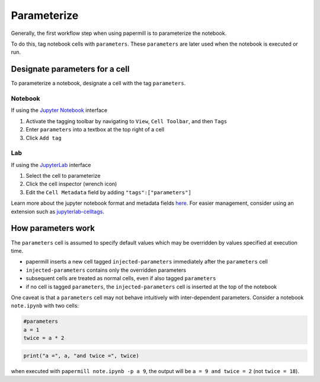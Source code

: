 Parameterize
============

.. seealso::

    :doc:`Workflow reference <./reference/papermill-workflow>`

Generally, the first workflow step when using papermill is to parameterize the
notebook.

To do this, tag notebook cells with ``parameters``. These ``parameters`` are
later used when the notebook is executed or run.

Designate parameters for a cell
-------------------------------

To parameterize a notebook, designate a cell with the tag ``parameters``.

.. image:: img/parameters.png

Notebook
~~~~~~~~

If using the `Jupyter Notebook`_ interface

1. Activate the tagging toolbar by navigating to ``View``, ``Cell Toolbar``, and then ``Tags``
2. Enter ``parameters`` into a textbox at the top right of a cell
3. Click ``Add tag``

Lab
~~~

If using the `JupyterLab`_ interface

1. Select the cell to parameterize
2. Click the cell inspector (wrench icon)
3. Edit the ``Cell Metadata`` field by adding ``"tags":["parameters"]``

Learn more about the jupyter notebook format and metadata fields `here`_.
For easier management, consider using an extension such as
`jupyterlab-celltags`_.

How parameters work
-------------------

The ``parameters`` cell is assumed to specify default values which may be
overridden by values specified at execution time.

- papermill inserts a new cell tagged ``injected-parameters`` immediately after
  the ``parameters`` cell
- ``injected-parameters`` contains only the overridden parameters
- subsequent cells are treated as normal cells, even if also tagged ``parameters``
- if no cell is tagged ``parameters``, the ``injected-parameters`` cell
  is inserted at the top of the notebook

One caveat is that a ``parameters`` cell may not behave intuitively with
inter-dependent parameters. Consider a notebook ``note.ipynb`` with two cells:

.. code-block:: python

  #parameters
  a = 1
  twice = a * 2

.. code-block:: python

  print("a =", a, "and twice =", twice)

when executed with ``papermill note.ipynb -p a 9``, the output will be
``a = 9 and twice = 2`` (not ``twice = 18``).

.. _`JupyterLab`: https://github.com/jupyterlab/jupyterlab
.. _`Jupyter Notebook`: https://github.com/jupyter/notebook
.. _`here`: https://ipython.org/ipython-doc/dev/notebook/nbformat.html#cell-metadata
.. _`jupyterlab-celltags`: https://github.com/jupyterlab/jupyterlab-celltags
